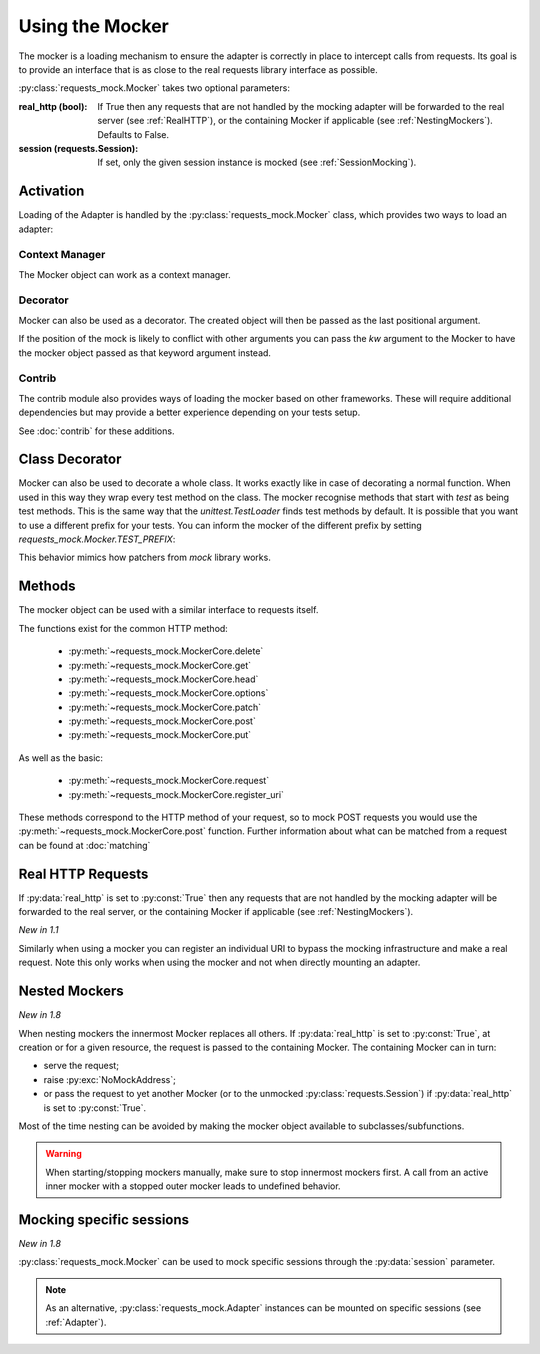 ================
Using the Mocker
================

The mocker is a loading mechanism to ensure the adapter is correctly in place to intercept calls from requests.
Its goal is to provide an interface that is as close to the real requests library interface as possible.

:py:class:`requests_mock.Mocker` takes two optional parameters:

:real_http (bool): If True then any requests that are not handled by the mocking adapter will be forwarded to the real server (see :ref:`RealHTTP`), or the containing Mocker if applicable (see :ref:`NestingMockers`). Defaults to False.
:session (requests.Session): If set, only the given session instance is mocked (see :ref:`SessionMocking`).

Activation
==========

Loading of the Adapter is handled by the :py:class:`requests_mock.Mocker` class, which provides two ways to load an adapter:

Context Manager
---------------

The Mocker object can work as a context manager.

.. doctest::

    >>> import requests
    >>> import requests_mock

    >>> with requests_mock.Mocker() as m:
    ...     m.get('http://test.com', text='resp')
    ...     requests.get('http://test.com').text
    ...
    'resp'

Decorator
---------

Mocker can also be used as a decorator. The created object will then be passed as the last positional argument.

.. doctest::

    >>> @requests_mock.Mocker()
    ... def test_function(m):
    ...     m.get('http://test.com', text='resp')
    ...     return requests.get('http://test.com').text
    ...
    >>> test_function()
    'resp'

If the position of the mock is likely to conflict with other arguments you can pass the `kw` argument to the Mocker to have the mocker object passed as that keyword argument instead.

.. doctest::

    >>> @requests_mock.Mocker(kw='mock')
    ... def test_kw_function(**kwargs):
    ...     kwargs['mock'].get('http://test.com', text='resp')
    ...     return requests.get('http://test.com').text
    ...
    >>> test_kw_function()
    'resp'

Contrib
-------

The contrib module also provides ways of loading the mocker based on other frameworks.
These will require additional dependencies but may provide a better experience depending on your tests setup.

See :doc:`contrib` for these additions.


Class Decorator
===============

Mocker can also be used to decorate a whole class. It works exactly like in case of decorating a normal function.
When used in this way they wrap every test method on the class. The mocker recognise methods that start with *test* as being test methods.
This is the same way that the `unittest.TestLoader` finds test methods by default.
It is possible that you want to use a different prefix for your tests. You can inform the mocker of the different prefix by setting `requests_mock.Mocker.TEST_PREFIX`:

.. doctest::

    >>> requests_mock.Mocker.TEST_PREFIX = 'foo'
    >>>
    >>> @requests_mock.Mocker()
    ... class Thing(object):
    ...     def foo_one(self, m):
    ...        m.register_uri('GET', 'http://test.com', text='resp')
    ...        return requests.get('http://test.com').text
    ...     def foo_two(self, m):
    ...         m.register_uri('GET', 'http://test.com', text='resp')
    ...         return requests.get('http://test.com').text
    ...
    >>>
    >>> Thing().foo_one()
    'resp'
    >>> Thing().foo_two()
    'resp'


This behavior mimics how patchers from `mock` library works.


Methods
=======

The mocker object can be used with a similar interface to requests itself.

.. doctest::

    >>> with requests_mock.Mocker() as mock:
    ...     mock.get('http://test.com', text='resp')
    ...     requests.get('http://test.com').text
    ...
    'resp'


The functions exist for the common HTTP method:

  - :py:meth:`~requests_mock.MockerCore.delete`
  - :py:meth:`~requests_mock.MockerCore.get`
  - :py:meth:`~requests_mock.MockerCore.head`
  - :py:meth:`~requests_mock.MockerCore.options`
  - :py:meth:`~requests_mock.MockerCore.patch`
  - :py:meth:`~requests_mock.MockerCore.post`
  - :py:meth:`~requests_mock.MockerCore.put`

As well as the basic:

  - :py:meth:`~requests_mock.MockerCore.request`
  - :py:meth:`~requests_mock.MockerCore.register_uri`

These methods correspond to the HTTP method of your request, so to mock POST requests you would use the :py:meth:`~requests_mock.MockerCore.post` function.
Further information about what can be matched from a request can be found at :doc:`matching`

.. _RealHTTP:

Real HTTP Requests
==================

If :py:data:`real_http` is set to :py:const:`True`
then any requests that are not handled by the mocking adapter will be forwarded to the real server,
or the containing Mocker if applicable (see :ref:`NestingMockers`).

.. doctest::

    >>> with requests_mock.Mocker(real_http=True) as m:
    ...     m.register_uri('GET', 'http://test.com', text='resp')
    ...     print(requests.get('http://test.com').text)
    ...     print(requests.get('http://www.google.com').status_code)  # doctest: +SKIP
    ...
    'resp'
    200

*New in 1.1*

Similarly when using a mocker you can register an individual URI to bypass the mocking infrastructure and make a real request. Note this only works when using the mocker and not when directly mounting an adapter.

.. doctest::

    >>> with requests_mock.Mocker() as m:
    ...     m.register_uri('GET', 'http://test.com', text='resp')
    ...     m.register_uri('GET', 'http://www.google.com', real_http=True)
    ...     print(requests.get('http://test.com').text)
    ...     print(requests.get('http://www.google.com').status_code)  # doctest: +SKIP
    ...
    'resp'
    200

.. _NestingMockers:

Nested Mockers
==============

*New in 1.8*

When nesting mockers the innermost Mocker replaces all others.
If :py:data:`real_http` is set to :py:const:`True`, at creation or for a given resource,
the request is passed to the containing Mocker.
The containing Mocker can in turn:

- serve the request;
- raise :py:exc:`NoMockAddress`;
- or pass the request to yet another Mocker (or to the unmocked :py:class:`requests.Session`) if :py:data:`real_http` is set to :py:const:`True`.

.. doctest::

    >>> url = "https://www.example.com/"
    >>> with requests_mock.Mocker() as outer_mock:
    ...     outer_mock.get(url, text='outer')
    ...     with requests_mock.Mocker(real_http=True) as middle_mock:
    ...         with requests_mock.Mocker() as inner_mock:
    ...             inner_mock.get(url, real_http=True)
    ...             print(requests.get(url).text)  # doctest: +SKIP
    ...
    'outer'

Most of the time nesting can be avoided by making the mocker object available to subclasses/subfunctions.

.. warning::
   When starting/stopping mockers manually, make sure to stop innermost mockers first.
   A call from an active inner mocker with a stopped outer mocker leads to undefined behavior.

.. _SessionMocking:

Mocking specific sessions
=========================

*New in 1.8*

:py:class:`requests_mock.Mocker` can be used to mock specific sessions through the :py:data:`session` parameter.

.. doctest::

    >>> url = "https://www.example.com/"
    >>> with requests_mock.Mocker() as global_mock:
    ...     global_mock.get(url, text='global')
    ...     session = requests.Session()
    ...     print("requests.get before session mock:", requests.get(url).text)
    ...     print("session.get before session mock:", session.get(url).text)
    ...     with requests_mock.Mocker(session=session) as session_mock:
    ...         session_mock.get(url, text='session')
    ...         print("Within session mock:", requests.get(url).text)
    ...         print("Within session mock:", session.get(url).text)
    ...     print("After session mock:", requests.get(url).text)
    ...     print("After session mock:", session.get(url).text)
    ...
    'requests.get before session mock: global'
    'session.get before session mock: global'
    'requests.get within session mock: global'
    'session.get within session mock: session'
    'requests.get after session mock: global'
    'session.get after session mock: global'



.. note::
  As an alternative, :py:class:`requests_mock.Adapter` instances can be mounted on specific sessions (see :ref:`Adapter`).
